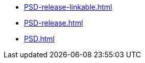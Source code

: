 * https://commoncriteria.github.io/PSD/main/PSD-release-linkable.html[PSD-release-linkable.html]
* https://commoncriteria.github.io/PSD/main/PSD-release.html[PSD-release.html]
* https://commoncriteria.github.io/PSD/main/PSD.html[PSD.html]
